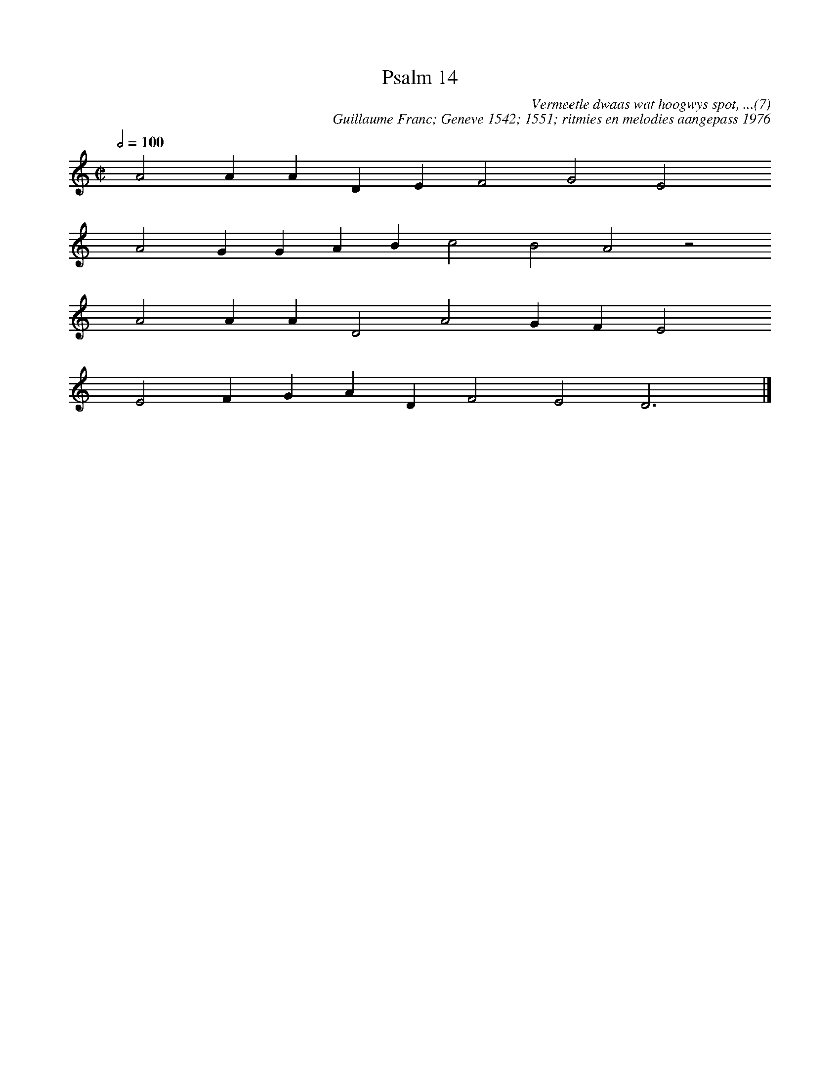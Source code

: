 %%vocalfont Arial 14
X:1
T:Psalm 14
C:Vermeetle dwaas wat hoogwys spot, ...(7)
C:Guillaume Franc; Geneve 1542; 1551; ritmies en melodies aangepass 1976
L:1/4
M:C|
K:C
Q:1/2=100
yy A2 A A D E F2 G2 E2 yy
yyyy A2 G G A B c2 B2 A2 z2
yyyy A2 A A D2 A2 G F E2 yy
yyyy E2 F G A D F2 E2 D3 yy |]
